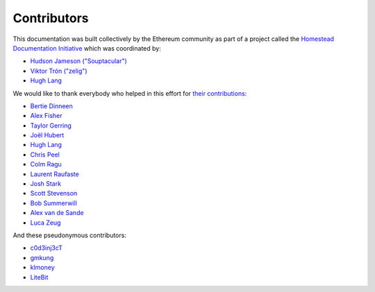 ********************************************************************************
Contributors
********************************************************************************

This documentation was built collectively by the Ethereum community as part of
a project called the
`Homestead Documentation Initiative <https://www.reddit.com/r/ethereum/comments/45116k/call_to_action_homestead_documentation_initiative/>`_
which was coordinated by:

- `Hudson Jameson ("Souptacular") <https://github.com/Souptacular>`_
- `Viktor Trón ("zelig") <https://github.com/zelig>`_
- `Hugh Lang <https://github.com/hughlang>`_

We would like to thank everybody who helped in this effort for `their contributions <https://github.com/ethereum/homestead-guide/graphs/contributors>`_:

.. image:: http://memesvault.com/wp-content/uploads/Feels-Good-Man-Frog-02.png

- `Bertie Dinneen <https://github.com/bdinn1>`_
- `Alex Fisher <https://github.com/alexfisher>`_
- `Taylor Gerring <https://github.com/tgerring>`_
- `Joël Hubert <https://github.com/jmahhh>`_
- `Hugh Lang <https://github.com/hughlang>`_
- `Chris Peel <https://github.com/christianpeel>`_
- `Colm Ragu <https://github.com/colm>`_
- `Laurent Raufaste <https://github.com/lra>`_
- `Josh Stark <https://github.com/jjmstark>`_
- `Scott Stevenson <https://github.com/ScottStevenson>`_
- `Bob Summerwill <https://github.com/bobsummerwill>`_
- `Alex van de Sande <https://github.com/alexvandesande>`_
- `Luca Zeug <https://github.com/luclu>`_

And these pseudonymous contributors:

- `c0d3inj3cT <https://github.com/c0d3inj3cT>`_
- `gmkung <https://github.com/gmkung>`_
- `klmoney <https://github.com/klmoney>`_
- `LiteBit <https://github.com/LiteBit>`_
